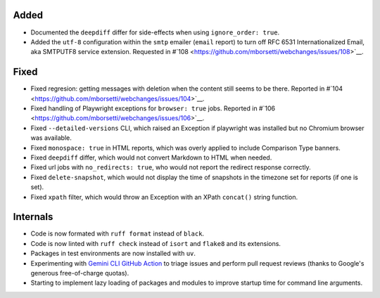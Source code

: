 Added
`````
* Documented the ``deepdiff`` differ for side-effects when using ``ignore_order: true``.
* Added the ``utf-8`` configuration  within the ``smtp`` emailer (``email`` report) to turn off RFC 6531
  Internationalized Email, aka SMTPUTF8 service extension. Requested in #`108
  <https://github.com/mborsetti/webchanges/issues/108>`__.

Fixed
`````
* Fixed regresion: getting messages with deletion when the content still seems to be there. Reported in #`104
  <https://github.com/mborsetti/webchanges/issues/104>`__.
* Fixed handling of Playwright exceptions for ``browser: true`` jobs. Reported in #`106
  <https://github.com/mborsetti/webchanges/issues/106>`__.
* Fixed ``--detailed-versions`` CLI, which raised an Exception if playwright was installed but no Chromium browser was
  available.
* Fixed ``monospace: true`` in HTML reports, which was overly applied to include Comparison Type banners.
* Fixed ``deepdiff`` differ, which would not convert Markdown to HTML when needed.
* Fixed url jobs with ``no_redirects: true``, who would not report the redirect response correctly.
* Fixed ``delete-snapshot``, which would not display the time of snapshots in the timezone set for reports (if one is
  set).
* Fixed ``xpath`` filter, which would throw an Exception with an XPath ``concat()`` string function.

Internals
`````````
* Code is now formated with ``ruff format`` instead of ``black``.
* Code is now linted with ``ruff check`` instead of ``isort`` and ``flake8`` and its extensions.
* Packages in test environments are now installed with ``uv``.
* Experimenting with `Gemini CLI GitHub Action <https://github.com/google-github-actions/run-gemini-cli/>`__ to triage
  issues and perform pull request reviews (thanks to Google's generous free-of-charge quotas).
* Starting to implement lazy loading of packages and modules to improve startup time for command line arguments.
